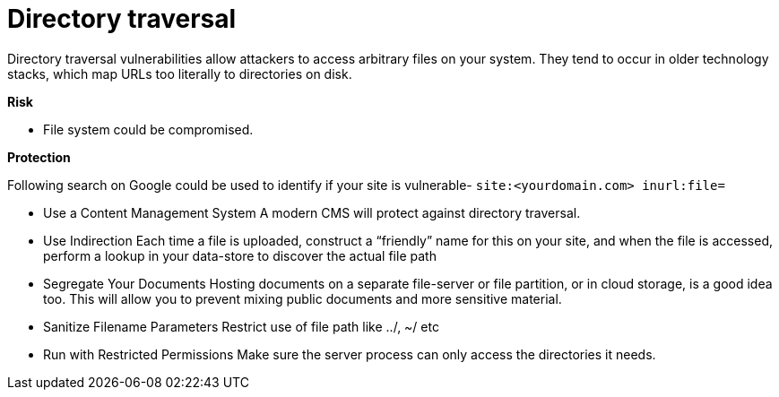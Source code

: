 
# Directory traversal

Directory traversal vulnerabilities allow attackers to access arbitrary files on your system. They tend to occur in older technology stacks, which map URLs too literally to directories on disk.

**Risk**

- File system could be compromised.

**Protection**

Following search on Google could be used to identify if your site is vulnerable- `site:<yourdomain.com> inurl:file=`

- Use a Content Management System
A modern CMS will protect against directory traversal.

- Use Indirection
Each time a file is uploaded, construct a “friendly” name for this on your site, and when the file is accessed, perform a lookup in your data-store to discover the actual file path

- Segregate Your Documents
Hosting documents on a separate file-server or file partition, or in cloud storage, is a good idea too. This will allow you to prevent mixing public documents and more sensitive material.

- Sanitize Filename Parameters
Restrict use of file path like ../, ~/ etc

- Run with Restricted Permissions
Make sure the server process can only access the directories it needs.